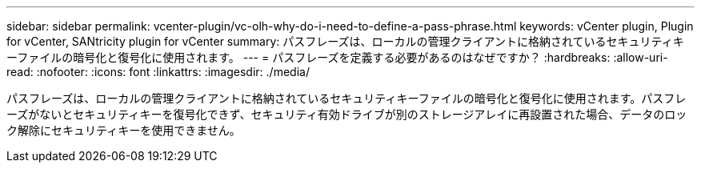 ---
sidebar: sidebar 
permalink: vcenter-plugin/vc-olh-why-do-i-need-to-define-a-pass-phrase.html 
keywords: vCenter plugin, Plugin for vCenter, SANtricity plugin for vCenter 
summary: パスフレーズは、ローカルの管理クライアントに格納されているセキュリティキーファイルの暗号化と復号化に使用されます。 
---
= パスフレーズを定義する必要があるのはなぜですか？
:hardbreaks:
:allow-uri-read: 
:nofooter: 
:icons: font
:linkattrs: 
:imagesdir: ./media/


[role="lead"]
パスフレーズは、ローカルの管理クライアントに格納されているセキュリティキーファイルの暗号化と復号化に使用されます。パスフレーズがないとセキュリティキーを復号化できず、セキュリティ有効ドライブが別のストレージアレイに再設置された場合、データのロック解除にセキュリティキーを使用できません。
